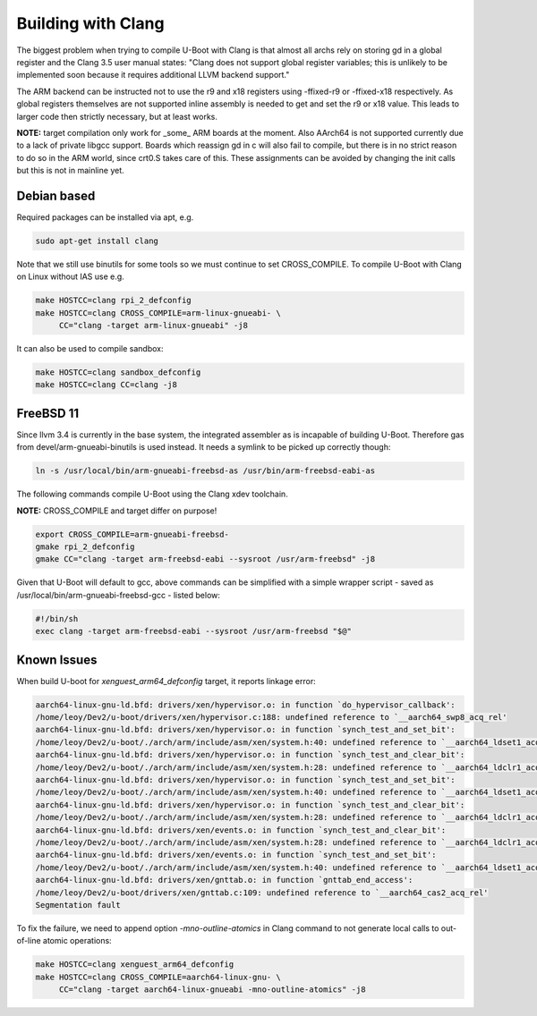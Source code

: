 Building with Clang
===================

The biggest problem when trying to compile U-Boot with Clang is that almost all
archs rely on storing gd in a global register and the Clang 3.5 user manual
states: "Clang does not support global register variables; this is unlikely to
be implemented soon because it requires additional LLVM backend support."

The ARM backend can be instructed not to use the r9 and x18 registers using
-ffixed-r9 or -ffixed-x18 respectively. As global registers themselves are not
supported inline assembly is needed to get and set the r9 or x18 value. This
leads to larger code then strictly necessary, but at least works.

**NOTE:** target compilation only work for _some_ ARM boards at the moment.
Also AArch64 is not supported currently due to a lack of private libgcc
support. Boards which reassign gd in c will also fail to compile, but there is
in no strict reason to do so in the ARM world, since crt0.S takes care of this.
These assignments can be avoided by changing the init calls but this is not in
mainline yet.


Debian based
------------

Required packages can be installed via apt, e.g.

.. code-block:: bash

    sudo apt-get install clang

Note that we still use binutils for some tools so we must continue to set
CROSS_COMPILE. To compile U-Boot with Clang on Linux without IAS use e.g.

.. code-block:: bash

    make HOSTCC=clang rpi_2_defconfig
    make HOSTCC=clang CROSS_COMPILE=arm-linux-gnueabi- \
         CC="clang -target arm-linux-gnueabi" -j8

It can also be used to compile sandbox:

.. code-block:: bash

    make HOSTCC=clang sandbox_defconfig
    make HOSTCC=clang CC=clang -j8


FreeBSD 11
----------

Since llvm 3.4 is currently in the base system, the integrated assembler as
is incapable of building U-Boot. Therefore gas from devel/arm-gnueabi-binutils
is used instead. It needs a symlink to be picked up correctly though:

.. code-block:: bash

    ln -s /usr/local/bin/arm-gnueabi-freebsd-as /usr/bin/arm-freebsd-eabi-as

The following commands compile U-Boot using the Clang xdev toolchain.

**NOTE:** CROSS_COMPILE and target differ on purpose!

.. code-block:: bash

    export CROSS_COMPILE=arm-gnueabi-freebsd-
    gmake rpi_2_defconfig
    gmake CC="clang -target arm-freebsd-eabi --sysroot /usr/arm-freebsd" -j8

Given that U-Boot will default to gcc, above commands can be
simplified with a simple wrapper script - saved as
/usr/local/bin/arm-gnueabi-freebsd-gcc - listed below:

.. code-block:: bash

    #!/bin/sh
    exec clang -target arm-freebsd-eabi --sysroot /usr/arm-freebsd "$@"


Known Issues
------------

When build U-boot for `xenguest_arm64_defconfig` target, it reports linkage
error:

.. code-block:: bash

    aarch64-linux-gnu-ld.bfd: drivers/xen/hypervisor.o: in function `do_hypervisor_callback':
    /home/leoy/Dev2/u-boot/drivers/xen/hypervisor.c:188: undefined reference to `__aarch64_swp8_acq_rel'
    aarch64-linux-gnu-ld.bfd: drivers/xen/hypervisor.o: in function `synch_test_and_set_bit':
    /home/leoy/Dev2/u-boot/./arch/arm/include/asm/xen/system.h:40: undefined reference to `__aarch64_ldset1_acq_rel'
    aarch64-linux-gnu-ld.bfd: drivers/xen/hypervisor.o: in function `synch_test_and_clear_bit':
    /home/leoy/Dev2/u-boot/./arch/arm/include/asm/xen/system.h:28: undefined reference to `__aarch64_ldclr1_acq_rel'
    aarch64-linux-gnu-ld.bfd: drivers/xen/hypervisor.o: in function `synch_test_and_set_bit':
    /home/leoy/Dev2/u-boot/./arch/arm/include/asm/xen/system.h:40: undefined reference to `__aarch64_ldset1_acq_rel'
    aarch64-linux-gnu-ld.bfd: drivers/xen/hypervisor.o: in function `synch_test_and_clear_bit':
    /home/leoy/Dev2/u-boot/./arch/arm/include/asm/xen/system.h:28: undefined reference to `__aarch64_ldclr1_acq_rel'
    aarch64-linux-gnu-ld.bfd: drivers/xen/events.o: in function `synch_test_and_clear_bit':
    /home/leoy/Dev2/u-boot/./arch/arm/include/asm/xen/system.h:28: undefined reference to `__aarch64_ldclr1_acq_rel'
    aarch64-linux-gnu-ld.bfd: drivers/xen/events.o: in function `synch_test_and_set_bit':
    /home/leoy/Dev2/u-boot/./arch/arm/include/asm/xen/system.h:40: undefined reference to `__aarch64_ldset1_acq_rel'
    aarch64-linux-gnu-ld.bfd: drivers/xen/gnttab.o: in function `gnttab_end_access':
    /home/leoy/Dev2/u-boot/drivers/xen/gnttab.c:109: undefined reference to `__aarch64_cas2_acq_rel'
    Segmentation fault

To fix the failure, we need to append option `-mno-outline-atomics` in Clang
command to not generate local calls to out-of-line atomic operations:

.. code-block:: bash

    make HOSTCC=clang xenguest_arm64_defconfig
    make HOSTCC=clang CROSS_COMPILE=aarch64-linux-gnu- \
         CC="clang -target aarch64-linux-gnueabi -mno-outline-atomics" -j8
